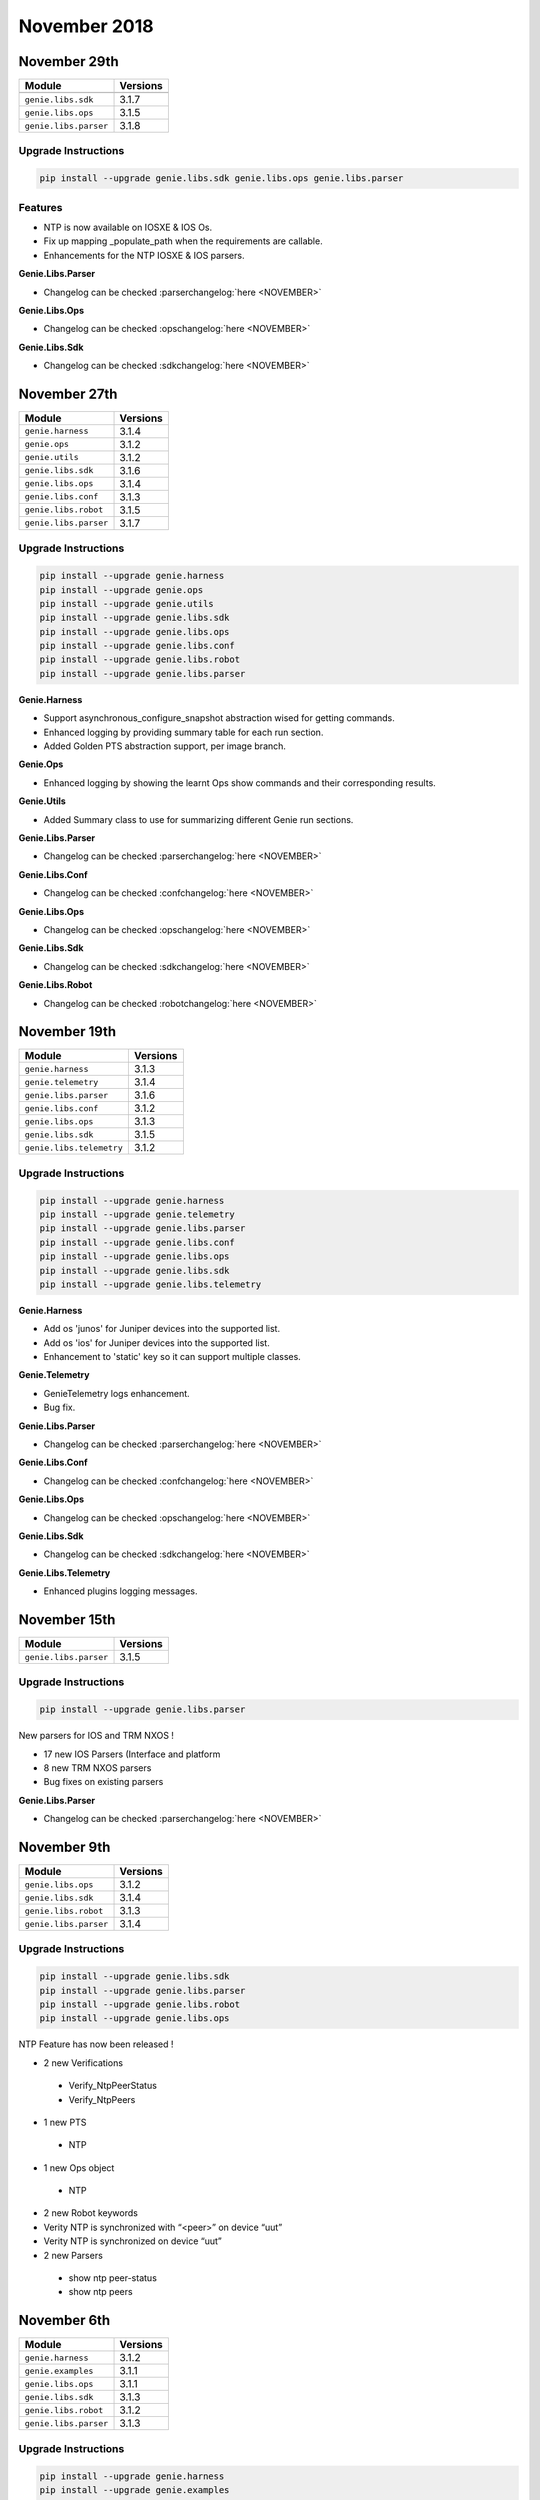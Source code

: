 November 2018
=============

November 29th
-------------

+-----------------------------------+-------------------------------+
| Module                            | Versions                      |
+===================================+===============================+
+-----------------------------------+-------------------------------+
| ``genie.libs.sdk``                | 3.1.7                         |
+-----------------------------------+-------------------------------+
| ``genie.libs.ops``                | 3.1.5                         |
+-----------------------------------+-------------------------------+
| ``genie.libs.parser``             | 3.1.8                         |
+-----------------------------------+-------------------------------+

Upgrade Instructions
^^^^^^^^^^^^^^^^^^^^

.. code-block:: bash

    pip install --upgrade genie.libs.sdk genie.libs.ops genie.libs.parser


Features
^^^^^^^^

* NTP is now available on IOSXE & IOS Os.
* Fix up mapping _populate_path when the requirements are callable.
* Enhancements for the NTP IOSXE & IOS parsers.

**Genie.Libs.Parser**

* Changelog can be checked :parserchangelog:`here <NOVEMBER>`

**Genie.Libs.Ops**

* Changelog can be checked :opschangelog:`here <NOVEMBER>`

**Genie.Libs.Sdk**

* Changelog can be checked :sdkchangelog:`here <NOVEMBER>`

November 27th
-------------

+-----------------------------------+-------------------------------+
| Module                            | Versions                      |
+===================================+===============================+
| ``genie.harness``                 | 3.1.4                         |
+-----------------------------------+-------------------------------+
| ``genie.ops``                     | 3.1.2                         |
+-----------------------------------+-------------------------------+
| ``genie.utils``                   | 3.1.2                         |
+-----------------------------------+-------------------------------+
| ``genie.libs.sdk``                | 3.1.6                         |
+-----------------------------------+-------------------------------+
| ``genie.libs.ops``                | 3.1.4                         |
+-----------------------------------+-------------------------------+
| ``genie.libs.conf``               | 3.1.3                         |
+-----------------------------------+-------------------------------+
| ``genie.libs.robot``              | 3.1.5                         |
+-----------------------------------+-------------------------------+
| ``genie.libs.parser``             | 3.1.7                         |
+-----------------------------------+-------------------------------+

Upgrade Instructions
^^^^^^^^^^^^^^^^^^^^

.. code-block:: bash

    pip install --upgrade genie.harness
    pip install --upgrade genie.ops
    pip install --upgrade genie.utils
    pip install --upgrade genie.libs.sdk
    pip install --upgrade genie.libs.ops
    pip install --upgrade genie.libs.conf
    pip install --upgrade genie.libs.robot
    pip install --upgrade genie.libs.parser

**Genie.Harness**

•    Support asynchronous_configure_snapshot abstraction wised for getting commands.
•    Enhanced logging by providing summary table for each run section.
•    Added Golden PTS abstraction support, per image branch.

**Genie.Ops**

•    Enhanced logging by showing the learnt Ops show commands and their corresponding results.

**Genie.Utils**

•    Added Summary class to use for summarizing different Genie run sections.

**Genie.Libs.Parser**

* Changelog can be checked :parserchangelog:`here <NOVEMBER>`

**Genie.Libs.Conf**

* Changelog can be checked :confchangelog:`here <NOVEMBER>`

**Genie.Libs.Ops**

* Changelog can be checked :opschangelog:`here <NOVEMBER>`

**Genie.Libs.Sdk**

* Changelog can be checked :sdkchangelog:`here <NOVEMBER>`

**Genie.Libs.Robot**

* Changelog can be checked :robotchangelog:`here <NOVEMBER>`


November 19th
-------------

+-----------------------------------+-------------------------------+
| Module                            | Versions                      |
+===================================+===============================+
| ``genie.harness``                 | 3.1.3                         |
+-----------------------------------+-------------------------------+
| ``genie.telemetry``               | 3.1.4                         |
+-----------------------------------+-------------------------------+
| ``genie.libs.parser``             | 3.1.6                         |
+-----------------------------------+-------------------------------+
| ``genie.libs.conf``               | 3.1.2                         |
+-----------------------------------+-------------------------------+
| ``genie.libs.ops``                | 3.1.3                         |
+-----------------------------------+-------------------------------+
| ``genie.libs.sdk``                | 3.1.5                         |
+-----------------------------------+-------------------------------+
| ``genie.libs.telemetry``          | 3.1.2                         |
+-----------------------------------+-------------------------------+

Upgrade Instructions
^^^^^^^^^^^^^^^^^^^^

.. code-block:: bash

    pip install --upgrade genie.harness
    pip install --upgrade genie.telemetry
    pip install --upgrade genie.libs.parser
    pip install --upgrade genie.libs.conf
    pip install --upgrade genie.libs.ops
    pip install --upgrade genie.libs.sdk
    pip install --upgrade genie.libs.telemetry

**Genie.Harness**

•    Add os 'junos' for Juniper devices into the supported list.
•    Add os 'ios' for Juniper devices into the supported list.
•    Enhancement to 'static' key so it can support multiple classes.

**Genie.Telemetry**

•    GenieTelemetry logs enhancement.
•    Bug fix.

**Genie.Libs.Parser**

* Changelog can be checked :parserchangelog:`here <NOVEMBER>`

**Genie.Libs.Conf**

* Changelog can be checked :confchangelog:`here <NOVEMBER>`

**Genie.Libs.Ops**

* Changelog can be checked :opschangelog:`here <NOVEMBER>`

**Genie.Libs.Sdk**

* Changelog can be checked :sdkchangelog:`here <NOVEMBER>`

**Genie.Libs.Telemetry**

* Enhanced plugins logging messages.


November 15th
-------------

+-----------------------------------+-------------------------------+
| Module                            | Versions                      |
+===================================+===============================+
| ``genie.libs.parser``             | 3.1.5                         |
+-----------------------------------+-------------------------------+

Upgrade Instructions
^^^^^^^^^^^^^^^^^^^^

.. code-block:: bash

    pip install --upgrade genie.libs.parser

New parsers for IOS and TRM NXOS !

•    17 new IOS Parsers (Interface and platform
•    8 new TRM NXOS parsers
•    Bug fixes on existing parsers

**Genie.Libs.Parser**

* Changelog can be checked :parserchangelog:`here <NOVEMBER>`


November 9th
------------

+-----------------------------------+-------------------------------+
| Module                            | Versions                      |
+===================================+===============================+
| ``genie.libs.ops``                | 3.1.2                         |
+-----------------------------------+-------------------------------+
| ``genie.libs.sdk``                | 3.1.4                         |
+-----------------------------------+-------------------------------+
| ``genie.libs.robot``              | 3.1.3                         |
+-----------------------------------+-------------------------------+
| ``genie.libs.parser``             | 3.1.4                         |
+-----------------------------------+-------------------------------+

Upgrade Instructions
^^^^^^^^^^^^^^^^^^^^

.. code-block:: bash

    pip install --upgrade genie.libs.sdk
    pip install --upgrade genie.libs.parser
    pip install --upgrade genie.libs.robot
    pip install --upgrade genie.libs.ops


NTP Feature has now been released !

* 2 new Verifications

 * Verify_NtpPeerStatus
 * Verify_NtpPeers

* 1 new PTS

 * NTP

* 1 new Ops object

 * NTP

* 2 new Robot keywords
* Verity NTP is synchronized with “<peer>” on device “uut”
* Verity NTP is synchronized on device “uut”

* 2 new Parsers

 * show ntp peer-status
 * show ntp peers


November 6th
------------

+-----------------------------------+-------------------------------+
| Module                            | Versions                      |
+===================================+===============================+
| ``genie.harness``                 | 3.1.2                         |
+-----------------------------------+-------------------------------+
| ``genie.examples``                | 3.1.1                         |
+-----------------------------------+-------------------------------+
| ``genie.libs.ops``                | 3.1.1                         |
+-----------------------------------+-------------------------------+
| ``genie.libs.sdk``                | 3.1.3                         |
+-----------------------------------+-------------------------------+
| ``genie.libs.robot``              | 3.1.2                         |
+-----------------------------------+-------------------------------+
| ``genie.libs.parser``             | 3.1.3                         |
+-----------------------------------+-------------------------------+

Upgrade Instructions
^^^^^^^^^^^^^^^^^^^^

.. code-block:: bash

    pip install --upgrade genie.harness
    pip install --upgrade genie.examples
    pip install --upgrade genie.libs.sdk
    pip install --upgrade genie.libs.parser
    pip install --upgrade genie.libs.robot
    pip install --upgrade genie.libs.ops


Features:
^^^^^^^^^

* Modification to 'devices' attribute in the trigger, verification and PTS
  datafile. The devices are now passed as a list, and `device_attributes` is a
  dictionary for extra attributes. `device_attributes` is optional.
* Fix a Cython issue.

.. code-block:: python

    devices: ['uut', 'helper']
    devices_attributes:
        uut:
            exclude:
                - next_hello_time


* orderer list can now be filter by using Regex!

.. code-block:: python

    order: ['connect', 'configure', '(profile_*)', 'configuration_snapshot']

* Enhanced Robot Demos
